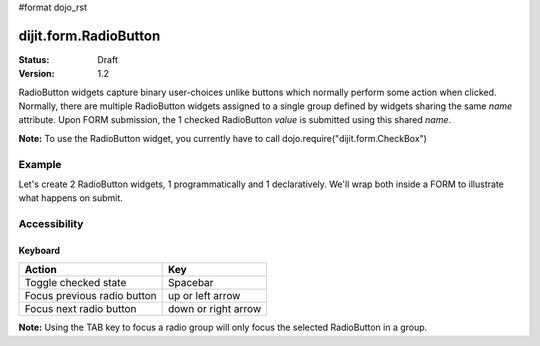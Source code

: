 #format dojo_rst

dijit.form.RadioButton
======================

:Status: Draft
:Version: 1.2

RadioButton widgets capture binary user-choices unlike buttons which normally perform some action when clicked.  Normally, there are multiple RadioButton widgets assigned to a single group defined by widgets sharing the same *name* attribute.  Upon FORM submission, the 1 checked RadioButton *value* is submitted using this shared *name*. 

**Note:** To use the RadioButton widget, you currently have to call dojo.require("dijit.form.CheckBox")


Example
-------

Let's create 2 RadioButton widgets, 1 programmatically and 1 declaratively.  We'll wrap both inside a FORM to illustrate what happens on submit.

.. cv-compound::

  .. cv:: javascript
 
    <script type="text/javascript">
      dojo.require("dijit.form.CheckBox");

      dojo.addOnLoad(function(){
        var radioOne = new dijit.form.RadioButton({
          checked: true,
          value: "tea",
          name: "drink",
        }, "radioOne");
      });
    </script>

  .. cv:: html

    <form id="myform">
        <input type="radio" name="drink" id="radioOne" checked value="tea"/> <label for="radioOne">Tea</label> <br />
        <input type="radio" dojoType="dijit.form.RadioButton" name="drink" id="radioTwo" value="coffee"/> <label for="radioTwo">Coffee</label> <br />
    </form>
    <button onclick="with(dojo.byId('myform'))with(elements[0])alert(name+'='+elements[checked?0:1].value);return false">Show form submit value</button>


Accessibility
-------------

Keyboard
~~~~~~~~
+-----------------------------+---------------------+
| **Action**                  | **Key**             |
+-----------------------------+---------------------+
| Toggle checked state        | Spacebar            |
+-----------------------------+---------------------+
| Focus previous radio button | up or left arrow    |
+-----------------------------+---------------------+
| Focus next radio button     | down or right arrow |
+-----------------------------+---------------------+

**Note:**
Using the TAB key to focus a radio group will only focus the selected RadioButton in a group.
